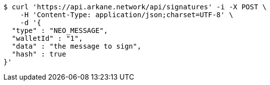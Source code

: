 [source,bash]
----
$ curl 'https://api.arkane.network/api/signatures' -i -X POST \
    -H 'Content-Type: application/json;charset=UTF-8' \
    -d '{
  "type" : "NEO_MESSAGE",
  "walletId" : "1",
  "data" : "the message to sign",
  "hash" : true
}'
----